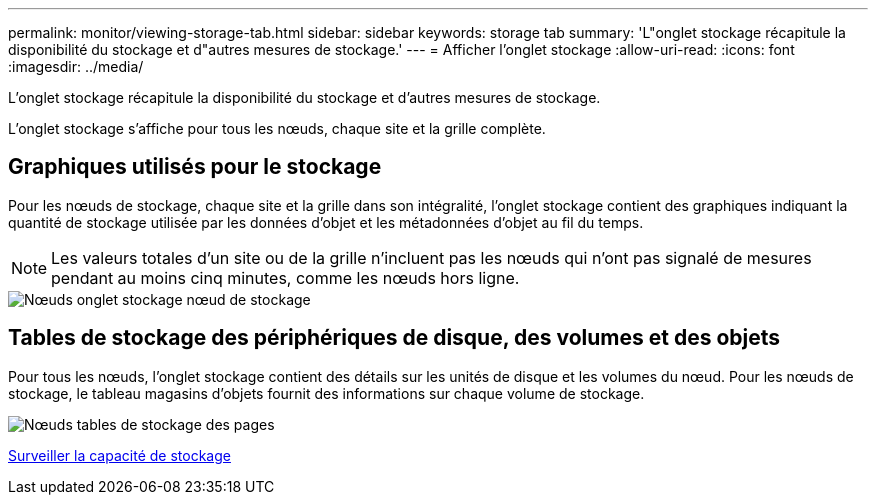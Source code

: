 ---
permalink: monitor/viewing-storage-tab.html 
sidebar: sidebar 
keywords: storage tab 
summary: 'L"onglet stockage récapitule la disponibilité du stockage et d"autres mesures de stockage.' 
---
= Afficher l'onglet stockage
:allow-uri-read: 
:icons: font
:imagesdir: ../media/


[role="lead"]
L'onglet stockage récapitule la disponibilité du stockage et d'autres mesures de stockage.

L'onglet stockage s'affiche pour tous les nœuds, chaque site et la grille complète.



== Graphiques utilisés pour le stockage

Pour les nœuds de stockage, chaque site et la grille dans son intégralité, l'onglet stockage contient des graphiques indiquant la quantité de stockage utilisée par les données d'objet et les métadonnées d'objet au fil du temps.


NOTE: Les valeurs totales d'un site ou de la grille n'incluent pas les nœuds qui n'ont pas signalé de mesures pendant au moins cinq minutes, comme les nœuds hors ligne.

image::../media/nodes_storage_node_storage_tab.png[Nœuds onglet stockage nœud de stockage]



== Tables de stockage des périphériques de disque, des volumes et des objets

Pour tous les nœuds, l'onglet stockage contient des détails sur les unités de disque et les volumes du nœud. Pour les nœuds de stockage, le tableau magasins d'objets fournit des informations sur chaque volume de stockage.

image::../media/nodes_page_storage_tables.png[Nœuds tables de stockage des pages]

xref:monitoring-storage-capacity.adoc[Surveiller la capacité de stockage]
